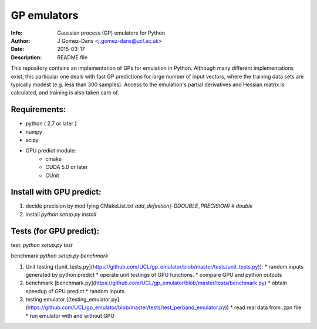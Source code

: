 GP emulators
==============

:Info: Gaussian process (GP) emulators for Python
:Author: J Gomez-Dans <j.gomez-dans@ucl.ac.uk>
:Date: $Date: 2015-03-17 16:00:00 +0000  $
:Description: README file

This repository contains an implementation of GPs for emulation in Python. Although many different implementations exist, this particular one deals with fast GP predictions for large number of input vectors, where the training data sets are typically modest (e.g. less than 300 samples). Access to the emulation's partial derivatives and Hessian matrix is calculated, and training is also taken care of.

Requirements:
---------
* python ( 2.7 or later )
* numpy
* scipy
* GPU predict module:
    * cmake 
    * CUDA 5.0 or later
    * CUnit

Install with GPU predict:
---------
1. decide precision by modifying  CMakeList.txt 
   `add_definition(-DDOUBLE_PRECISION) # double`
2. install
   `python setup.py install`
    
Tests (for GPU predict):
----------

test: `python setup.py test`

benchmark:`python setup.py benchmark`

1. Unit testing ([unit_tests.py](https://github.com/UCL/gp_emulator/blob/master/tests/unit_tests.py)):
   * random inputs generated by python predict
   * operate unit testings of GPU functions. 
   * compare GPU and python outputs
2. benchmark [benchmark.py](https://github.com/UCL/gp_emulator/blob/master/tests/benchmark.py)
   * obtain speedup of GPU predict  
   * random inputs
3. testing emulator ([testing_emulator.py](https://github.com/UCL/gp_emulator/blob/master/tests/test_perband_emulator.py))
   * read real data from .zpn file
   * run emulator with and without GPU
   
